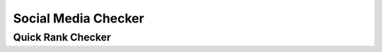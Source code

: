 .. title:: Social Media Checker for facebook, twitter, youtube, instagram, pinterest

.. meta::
   :description: Guide for seo panel Social Media Checker for facebook, twitter, youtube, instagram, pinterest with daily reports. 


Social Media Checker
~~~~~~~~~~~~~~

~~~~~~~~~~~~~~
Quick Rank Checker
~~~~~~~~~~~~~~

